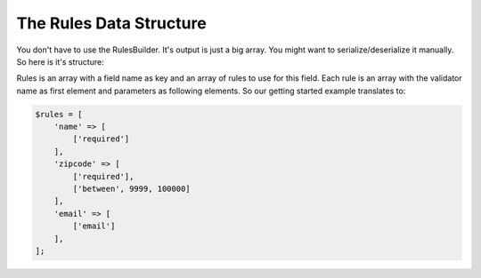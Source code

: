 The Rules Data Structure
========================

You don't have to use the RulesBuilder. It's output is just a big array. You
might want to serialize/deserialize it manually. So here is it's structure:

Rules is an array with a field name as key and an array of rules to use for this
field. Each rule is an array  with the validator name as first element and
parameters as following elements. So our getting started example translates to:

.. code-block:: php

    $rules = [
        'name' => [
            ['required']
        ],
        'zipcode' => [
            ['required'],
            ['between', 9999, 100000]
        ],
        'email' => [
            ['email']
        ],
    ];
